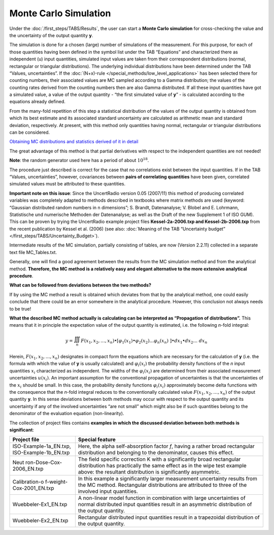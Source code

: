 Monte Carlo Simulation
----------------------

Under the :doc:`/first_steps/TABS/Results`, the user can start
a **Monte Carlo simulation** for
cross-checking the value and the uncertainty of the output quantity
**y**.

The simulation is done for a chosen (large) number of simulations of the
measurement. For this purpose, for each of those quantities having been
defined in the symbol list under the TAB “Equations” and characterized
there as independent (u) input quantities, simulated input values are
taken from their correspondent distributions (normal, rectangular or
triangular distributions). The underlying individual distributions have
been determined under the TAB “Values, uncertainties”.
If the :doc:`(N+x)-rule </special_methods/low_level_applications>` has been selected there for
counting numbers, their associated values are MC sampled according to a
Gamma distribution; the values of the counting rates derived from the
counting numbers then are also Gamma distributed. If all these input
quantities have got a simulated value, a value of the output quantity -
“the first simulated value of **y**\ ” - is calculated according to the
equations already defined.

From the many-fold repetition of this step a statistical distribution of
the values of the output quantity is obtained from which its best
estimate and its associated standard uncertainty are calculated as
arithmetic mean and standard deviation, respectively. At present, with
this method only quantities having normal, rectangular or triangular
distributions can be considered.

`Obtaining MC distributions and statistics derived of it in
detail <#obtaining-mc-distributions-and-statistics-derived-of-it-in-detail>`__

The great advantage of this method is that partial derivatives with
respect to the independent quantities are not needed!

**Note**: the random generator used here has a period of about
:math:`10^{18}`.

The procedure just described is correct for the case that no
correlations exist between the input quantities. If in the TAB “Values,
uncertainties”, however, covariances between **pairs of correlating
quantities** have been given, correlated simulated values must be
attributed to these quantities.

**Important note on this issue**: Since the UncertRadio version 0.05
(2007/11) this method of producing correlated variables was completely
adapted to methods described in textbooks where matrix methods are used
(keyword: “Gaussian distributed random numbers in n dimensions”; S.
Brandt, Datenanalyse; V. Blobel and E. Lohrmann, Statistische und
numerische Methoden der Datenanalyse; as well as the Draft of the new
Supplement 1 of ISO GUM). This can be proven by trying the UncertRadio
example project files **Kessel-2a-2006.txp and Kessel-2b-2006.txp** from
the recent publication by Kessel et al. (2006) (see also: :doc:`Meaning of the TAB “Uncertainty budget” </first_steps/TABS/Uncertainty_Budget>`).

Intermediate results of the MC simulation, partially consisting of
tables, are now (Version 2.2.11) collected in a separate text file
MC_Tables.txt.

Generally, one will find a good agreement between the results from the
MC simulation method and from the analytical method. **Therefore, the MC
method is a relatively easy and elegant alternative to the more
extensive analytical procedure**.

**What can be followed from deviations between the two methods?**

If by using the MC method a result is obtained which deviates from that
by the analytical method, one could easily conclude that there could be
an error somewhere in the analytical procedure. However, this conclusion
not always needs to be true!

**What the described MC method actually is calculating can be
interpreted as “Propagation of distributions”.** This means that it in
principle the expectation value of the output quantity is estimated,
i.e. the following *n*-fold integral:

.. math:: y = \iiint_{n}^{}{F\left( x_{1},x_{2},\ldots,x_{n} \right) \bullet \left\lbrack \varphi_{1}\left( x_{1} \right) \bullet \varphi_{2}\left( x_{2} \right)\ldots\varphi_{n}\left( x_{n} \right)\  \right\rbrack \bullet dx_{1} \bullet}dx_{2}\ldots\ dx_{n}

Herein, :math:`F\left( x_{1},x_{2},\ldots,x_{n} \right)` designates in
compact form the equations which are necessary for the calculation of
**y** (i.e. the formula with which the value of **y** is usually
calculated) and :math:`\varphi_{i}\left( x_{i} \right)` the probability
density functions of the *n* input quantities :math:`x_{i}`
characterized as independent. The widths of the
:math:`\varphi_{i}\left( x_{i} \right)` are determined from their
associated measurement uncertainties :math:`u\left( x_{i} \right)`. An
important assumption for the conventional propagation of uncertainties
is that the uncertainties of the :math:`x_{i}` should be small. In this
case, the probability density functions
:math:`\varphi_{i}\left( x_{i} \right)` approximately become delta
functions with the consequence that the *n*-fold integral reduces to the
conventionally calculated value
:math:`F\left( x_{1},x_{2},\ldots,x_{n} \right)` of the output quantity
**y**. In this sense deviations between both methods may occur with
respect to the output quantity and its uncertainty if any of the
involved uncertainties “are not small” which might also be if such
quantities belong to the denominator of the evaluation equation
(non-linearity).

The collection of project files contains **examples in which the
discussed deviation between both methods is significant**:

+--------------------------+-------------------------------------------+
| **Project file**         | **Special feature**                       |
+--------------------------+-------------------------------------------+
| ISO-Example-1a_EN.txp,   | Here, the alpha self-absorption factor    |
| ISO-Example-1b_EN.txp    | *f*, having a rather broad rectangular    |
|                          | distribution and belonging to the         |
|                          | denominator, causes this effect.          |
+--------------------------+-------------------------------------------+
| Neut                     | The field specific correction K with a    |
| ron-Dose-Cox-2006_EN.txp | significantly broad rectangular           |
|                          | distribution has practically the same     |
|                          | effect as in the wipe test example above: |
|                          | the resultant distribution is             |
|                          | significantly asymmetric.                 |
+--------------------------+-------------------------------------------+
| Calibration-o            | In this example a significantly larger    |
| f-weight-Cox-2001_EN.txp | measurement uncertainty results from the  |
|                          | MC method. Rectangular distributions are  |
|                          | attributed to three of the involved input |
|                          | quantities.                               |
+--------------------------+-------------------------------------------+
| Wuebbeler-Ex1_EN.txp     | A non-linear model function in            |
|                          | combination with large uncertainties of   |
|                          | normal distributed input quantities       |
|                          | result in an asymmetric distribution of   |
|                          | the output quantity.                      |
+--------------------------+-------------------------------------------+
| Wuebbeler-Ex2_EN.txp     | Rectangular distributed input quantities  |
|                          | result in a trapezoidal distribution of   |
|                          | the output quantity.                      |
+--------------------------+-------------------------------------------+
